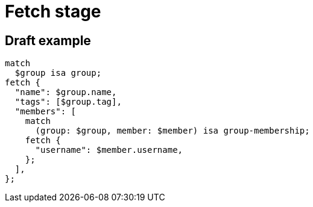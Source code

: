= Fetch stage
:page-aliases: {page-version}@typeql::queries/fetch.adoc

== Draft example

[,typeql]
----
match
  $group isa group;
fetch {
  "name": $group.name,
  "tags": [$group.tag],
  "members": [
    match
      (group: $group, member: $member) isa group-membership;
    fetch {
      "username": $member.username,
    };
  ],
};
----
